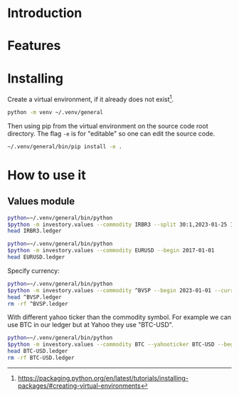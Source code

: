 * Introduction
* Features
* Installing

Create a virtual environment, if it already does not exist[fn:1].

#+begin_src sh
python -m venv ~/.venv/general
#+end_src

Then using pip from the virtual environment on the source code root directory.
The flag =-e= is for "editable" so one can edit the source code.

#+begin_src sh
~/.venv/general/bin/pip install -e . 
#+end_src

[fn:1] https://packaging.python.org/en/latest/tutorials/installing-packages/#creating-virtual-environments 

* How to use it
** Values module

#+begin_src sh :dir examples/values/
python=~/.venv/general/bin/python
$python -m investory.values --commodity IRBR3 --split 30:1,2023-01-25 1:3,2019-09-26
head IRBR3.ledger
#+end_src

#+RESULTS:
#+begin_example
P 2017-07-31 "IRBR3" R$21.65
P 2017-08-31 "IRBR3" R$22.18
P 2017-09-29 "IRBR3" R$22.36
P 2017-10-31 "IRBR3" R$24.26
P 2017-11-30 "IRBR3" R$25.84
P 2017-12-29 "IRBR3" R$25.57
P 2018-01-31 "IRBR3" R$28.24
P 2018-02-28 "IRBR3" R$29.11
P 2018-04-02 "IRBR3" R$31.29
P 2018-04-30 "IRBR3" R$35.58
#+end_example

#+begin_src sh :dir examples/values/
python=~/.venv/general/bin/python
$python -m investory.values --commodity EURUSD --begin 2017-01-01
head EURUSD.ledger
#+end_src

#+RESULTS:
#+begin_example
P 2017-01-31 "€" $1.07
P 2017-02-28 "€" $1.06
P 2017-03-31 "€" $1.07
P 2017-04-28 "€" $1.09
P 2017-05-31 "€" $1.12
P 2017-06-30 "€" $1.14
P 2017-07-31 "€" $1.17
P 2017-08-31 "€" $1.19
P 2017-09-29 "€" $1.18
P 2017-10-31 "€" $1.17
#+end_example

Specify currency:

#+begin_src sh :dir examples/values/
python=~/.venv/general/bin/python
$python -m investory.values --commodity ^BVSP --begin 2023-01-01 --currency R$
head ^BVSP.ledger
rm -rf ^BVSP.ledger
#+end_src

#+RESULTS:
#+begin_example

P 2023-01-31 "^BVSP" R$113532.000000
P 2023-02-28 "^BVSP" R$104932.000000
P 2023-03-31 "^BVSP" R$101882.000000
P 2023-04-28 "^BVSP" R$104432.000000
P 2023-05-31 "^BVSP" R$108335.000000
P 2023-06-30 "^BVSP" R$118087.000000
P 2023-07-31 "^BVSP" R$121943.000000
P 2023-08-31 "^BVSP" R$115742.000000
P 2023-09-29 "^BVSP" R$116565.000000
P 2023-10-31 "^BVSP" R$113144.000000
#+end_example

With different yahoo ticker than the commodity symbol.
For example we can use BTC in our ledger but at Yahoo they use "BTC-USD".

#+begin_src sh :dir examples/values/
python=~/.venv/general/bin/python
$python -m investory.values --commodity BTC --yahooticker BTC-USD --begin 2023-01-01
head BTC-USD.ledger
rm -rf BTC-USD.ledger
#+end_src

#+RESULTS:
#+begin_example
BTC-USD
P 2023-01-31 "BTC-USD" $23139.283203
P 2023-02-28 "BTC-USD" $23147.353516
P 2023-03-31 "BTC-USD" $28478.484375
P 2023-04-28 "BTC-USD" $29340.261719
P 2023-05-31 "BTC-USD" $27219.658203
P 2023-06-30 "BTC-USD" $30477.251953
P 2023-07-31 "BTC-USD" $29230.111328
P 2023-08-31 "BTC-USD" $25931.472656
P 2023-09-29 "BTC-USD" $26911.720703
P 2023-10-31 "BTC-USD" $34667.781250
#+end_example
